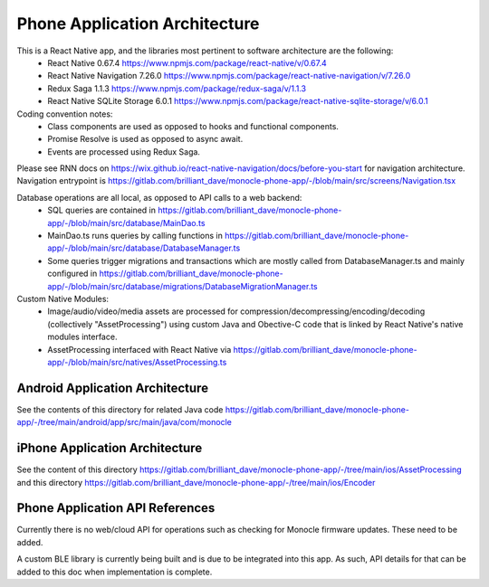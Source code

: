 .. _phone_app:

Phone Application Architecture
==============================
This is a React Native app, and the libraries most pertinent to software architecture are the following:
 - React Native 0.67.4 https://www.npmjs.com/package/react-native/v/0.67.4
 - React Native Navigation 7.26.0 https://www.npmjs.com/package/react-native-navigation/v/7.26.0
 - Redux Saga 1.1.3 https://www.npmjs.com/package/redux-saga/v/1.1.3
 - React Native SQLite Storage 6.0.1 https://www.npmjs.com/package/react-native-sqlite-storage/v/6.0.1

Coding convention notes:
 - Class components are used as opposed to hooks and functional components.
 - Promise Resolve is used as opposed to async await.
 - Events are processed using Redux Saga.

Please see RNN docs on https://wix.github.io/react-native-navigation/docs/before-you-start for navigation architecture. Navigation entrypoint is https://gitlab.com/brilliant_dave/monocle-phone-app/-/blob/main/src/screens/Navigation.tsx

Database operations are all local, as opposed to API calls to a web backend:
 - SQL queries are contained in https://gitlab.com/brilliant_dave/monocle-phone-app/-/blob/main/src/database/MainDao.ts
 - MainDao.ts runs queries by calling functions in https://gitlab.com/brilliant_dave/monocle-phone-app/-/blob/main/src/database/DatabaseManager.ts
 - Some queries trigger migrations and transactions which are mostly called from DatabaseManager.ts and mainly configured in https://gitlab.com/brilliant_dave/monocle-phone-app/-/blob/main/src/database/migrations/DatabaseMigrationManager.ts

Custom Native Modules:
 - Image/audio/video/media assets are processed for compression/decompressing/encoding/decoding (collectively "AssetProcessing") using custom Java and Obective-C code that is linked by React Native's native modules interface.
 - AssetProcessing interfaced with React Native via https://gitlab.com/brilliant_dave/monocle-phone-app/-/blob/main/src/natives/AssetProcessing.ts


Android Application Architecture
--------------------------------
See the contents of this directory for related Java code https://gitlab.com/brilliant_dave/monocle-phone-app/-/tree/main/android/app/src/main/java/com/monocle 

iPhone Application Architecture
-------------------------------
See the content of this directory https://gitlab.com/brilliant_dave/monocle-phone-app/-/tree/main/ios/AssetProcessing and this directory https://gitlab.com/brilliant_dave/monocle-phone-app/-/tree/main/ios/Encoder

Phone Application API References
--------------------------------
Currently there is no web/cloud API for operations such as checking for Monocle firmware updates. These need to be added.

A custom BLE library is currently being built and is due to be integrated into this app. As such, API details for that can be added to this doc when implementation is complete.
